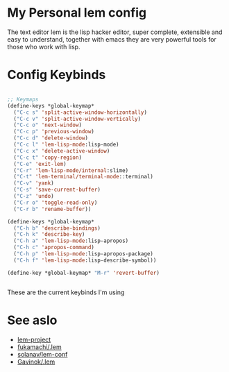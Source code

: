 * My Personal lem config

[[https://lem-project.github.io/icon-blue.svg]]

The text editor lem is the lisp hacker editor, super complete, extensible and easy to understand, together with emacs they are very powerful tools for those who work with lisp.

[[./lem-dashboard.png]]

* Config Keybinds

#+BEGIN_SRC lisp 

;; Keymaps
(define-keys *global-keymap*
  ("C-c s" 'split-active-window-horizontally)
  ("C-c v" 'split-active-window-vertically)
  ("C-c o" 'next-window)
  ("C-c p" 'previous-window)
  ("C-c d" 'delete-window)
  ("C-c l" 'lem-lisp-mode:lisp-mode)
  ("C-c x" 'delete-active-window)
  ("C-c t" 'copy-region)
  ("C-e" 'exit-lem)
  ("C-r" 'lem-lisp-mode/internal:slime)
  ("C-t" 'lem-terminal/terminal-mode::terminal)
  ("C-v" 'yank)
  ("C-s" 'save-current-buffer)
  ("C-z" 'undo)
  ("C-r o" 'toggle-read-only)
  ("C-r b" 'rename-buffer))

(define-keys *global-keymap*
  ("C-h b" 'describe-bindings)
  ("C-h k" 'describe-key)
  ("C-h a" 'lem-lisp-mode:lisp-apropos)
  ("C-h c" 'apropos-command)
  ("C-h p" 'lem-lisp-mode:lisp-apropos-package)
  ("C-h f" 'lem-lisp-mode:lisp-describe-symbol))

(define-key *global-keymap* "M-r" 'revert-buffer)


#+END_SRC

These are the current keybinds I'm using

* See aslo

- [[https://github.com/lem-project/lem][lem-project]]
- [[https://github.com/fukamachi/.lem][fukamachi/.lem]]
- [[https://github.com/solanav/lem-conf][solanav/lem-conf]]
- [[https://github.com/Gavinok/.lem][Gavinok/.lem]]